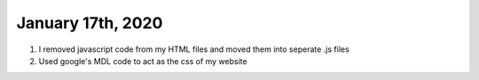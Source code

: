 
January 17th, 2020
==================

1. I removed javascript code from my HTML files and moved them into seperate .js files

2. Used google's MDL code to act as the css of my website